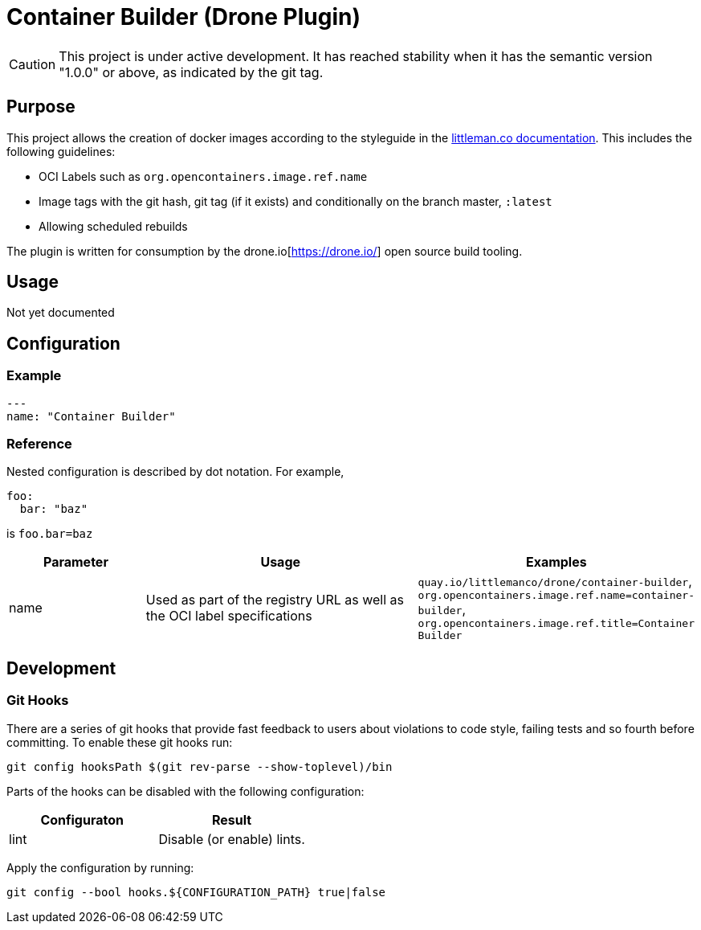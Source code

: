 = Container Builder (Drone Plugin)

CAUTION: This project is under active development. It has reached stability when it has the semantic version "1.0.0" or
         above, as indicated by the git tag.

== Purpose

This project allows the creation of docker images according to the styleguide in the 
https://www.littleman.co/documentation/styleguides/software/containers/[littleman.co documentation]. This includes
the following guidelines:

- OCI Labels such as `org.opencontainers.image.ref.name`
- Image tags with the git hash, git tag (if it exists) and conditionally on the branch master, `:latest`
- Allowing scheduled rebuilds

The plugin is written for consumption by the drone.io[https://drone.io/] open source build tooling.

== Usage

Not yet documented

== Configuration

=== Example

[source,yaml]
----
---
name: "Container Builder"
----

=== Reference

Nested configuration is described by dot notation. For example, 

[source,yaml]
----
foo:
  bar: "baz"
----

is `foo.bar=baz`

[cols="2,4,4"]
|===
| Parameter | Usage                                                                       | Examples

| name      | Used as part of the registry URL as well as the OCI label specifications    | `quay.io/littlemanco/drone/container-builder`, `org.opencontainers.image.ref.name=container-builder`, `org.opencontainers.image.ref.title=Container Builder`
|===

== Development

=== Git Hooks

There are a series of git hooks that provide fast feedback to users about violations to code style, failing tests and
so fourth before committing. To enable these git hooks run:

[source,bash]
----
git config hooksPath $(git rev-parse --show-toplevel)/bin
----

Parts of the hooks can be disabled with the following configuration:

|===
| Configuraton   | Result

| lint           | Disable (or enable) lints.
|===

Apply the configuration by running:

[source,bash]
----
git config --bool hooks.${CONFIGURATION_PATH} true|false
----